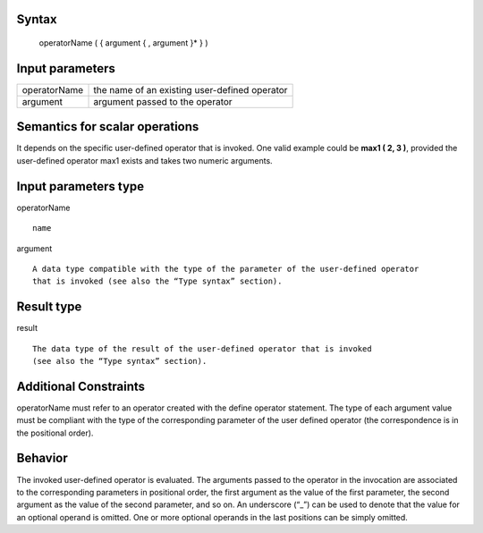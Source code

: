 ------
Syntax
------

    operatorName ( { argument { , argument }* } )

----------------
Input parameters
----------------
.. list-table::

   * - operatorName
     - | the name of an existing user-defined operator
   * - argument
     - | argument passed to the operator

------------------------------------
Semantics  for scalar operations
------------------------------------
It depends on the specific user-defined operator that is invoked. One valid example could be **max1 ( 2, 3 )**,
provided the user-defined operator max1 exists and takes two numeric arguments.

-----------------------------
Input parameters type
-----------------------------
operatorName ::

    name

argument ::

    A data type compatible with the type of the parameter of the user-defined operator
    that is invoked (see also the “Type syntax” section).

-----------------------------
Result type
-----------------------------
result ::

    The data type of the result of the user-defined operator that is invoked
    (see also the “Type syntax” section).

-----------------------------
Additional Constraints
-----------------------------
operatorName must refer to an operator created with the define operator statement.
The type of each argument value must be compliant with the type of the corresponding parameter of
the user defined operator (the correspondence is in the positional order).

--------
Behavior
--------

The invoked user-defined operator is evaluated. The arguments passed to the operator in the invocation are associated to
the corresponding parameters in positional order, the first argument as the value of the first parameter,
the second argument as the value of the second parameter, and so on.
An underscore (“_”) can be used to denote that the value for an optional operand is omitted.
One or more optional operands in the last positions can be simply omitted.